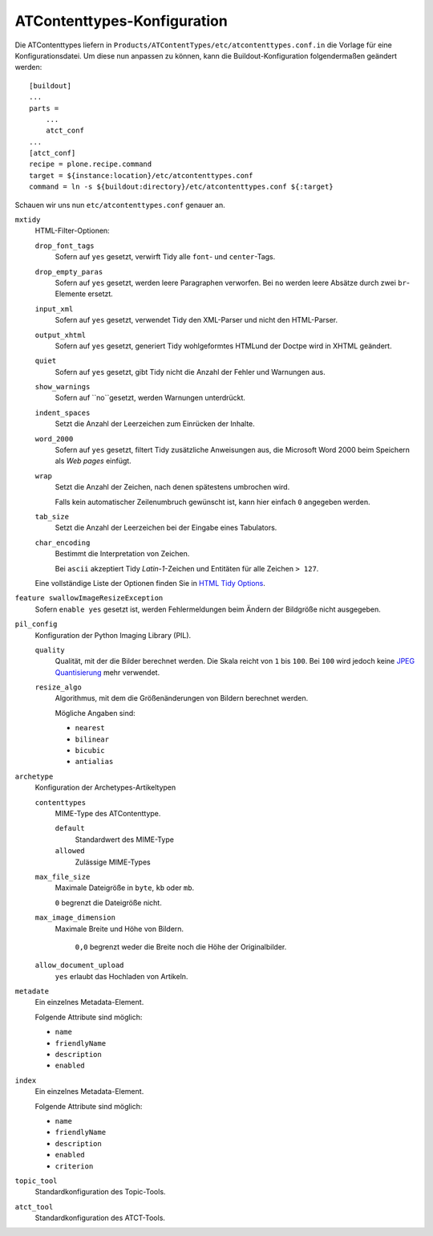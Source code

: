 ============================
ATContenttypes-Konfiguration
============================

Die ATContenttypes liefern in ``Products/ATContentTypes/etc/atcontenttypes.conf.in`` die Vorlage für eine Konfigurationsdatei. Um diese nun anpassen zu können, kann die Buildout-Konfiguration folgendermaßen geändert werden::

 [buildout]
 ...
 parts =
     ...
     atct_conf
 ...
 [atct_conf]
 recipe = plone.recipe.command
 target = ${instance:location}/etc/atcontenttypes.conf
 command = ln -s ${buildout:directory}/etc/atcontenttypes.conf ${:target}

Schauen wir uns nun ``etc/atcontenttypes.conf`` genauer an.

``mxtidy``
 HTML-Filter-Optionen:

 ``drop_font_tags``
  Sofern auf ``yes`` gesetzt, verwirft Tidy alle ``font``- und ``center``-Tags.
 ``drop_empty_paras``
  Sofern auf ``yes`` gesetzt, werden leere Paragraphen verworfen. Bei ``no`` werden leere Absätze durch zwei ``br``-Elemente ersetzt.
 ``input_xml``
  Sofern auf ``yes`` gesetzt, verwendet Tidy den XML-Parser und nicht den HTML-Parser.
 ``output_xhtml``
  Sofern auf ``yes`` gesetzt, generiert Tidy wohlgeformtes HTMLund der Doctpe wird in XHTML geändert.
 ``quiet``
  Sofern auf ``yes`` gesetzt, gibt Tidy nicht die Anzahl der Fehler und Warnungen aus.
 ``show_warnings``
  Sofern auf ``no``gesetzt, werden Warnungen unterdrückt.
 ``indent_spaces``
  Setzt die Anzahl der Leerzeichen zum Einrücken der Inhalte.
 ``word_2000``
  Sofern auf ``yes`` gesetzt, filtert Tidy zusätzliche Anweisungen aus, die Microsoft Word 2000 beim Speichern als *Web pages* einfügt.
 ``wrap``
  Setzt die Anzahl der Zeichen, nach denen spätestens umbrochen wird.

  Falls kein automatischer Zeilenumbruch gewünscht ist, kann hier einfach ``0`` angegeben werden.
 ``tab_size``
  Setzt die Anzahl der Leerzeichen bei der Eingabe eines Tabulators.
 ``char_encoding``
  Bestimmt die Interpretation von Zeichen.

  Bei ``ascii`` akzeptiert Tidy *Latin-1*-Zeichen und Entitäten für alle Zeichen ``> 127``.

 Eine vollständige Liste der Optionen finden Sie in `HTML Tidy Options <http://www.egenix.com/products/python/mxExperimental/mxTidy/doc/#_Toc233711195>`_.

``feature swallowImageResizeException``
 Sofern ``enable yes`` gesetzt ist, werden Fehlermeldungen beim Ändern der Bildgröße nicht ausgegeben.
``pil_config``
 Konfiguration der Python Imaging Library (PIL).

 ``quality``
  Qualität, mit der die Bilder berechnet werden. Die Skala reicht von ``1`` bis ``100``. Bei ``100`` wird jedoch keine `JPEG Quantisierung <http://de.wikipedia.org/wiki/JPEG#Quantisierung>`_ mehr verwendet.
 ``resize_algo``
  Algorithmus, mit dem die Größenänderungen von Bildern berechnet werden.

  Mögliche Angaben sind:

  - ``nearest``
  - ``bilinear``
  - ``bicubic``
  - ``antialias``

``archetype``
 Konfiguration der Archetypes-Artikeltypen

 ``contenttypes``
  MIME-Type des ATContenttype.

  ``default``
   Standardwert des MIME-Type
  ``allowed``
   Zulässige MIME-Types

 ``max_file_size``
  Maximale Dateigröße in ``byte``, ``kb`` oder ``mb``.

  ``0`` begrenzt die Dateigröße nicht.

 ``max_image_dimension``
  Maximale Breite und Höhe von Bildern.

   ``0,0`` begrenzt weder die Breite noch die Höhe der Originalbilder.

 ``allow_document_upload``
  ``yes`` erlaubt das Hochladen von Artikeln.


``metadate``
 Ein einzelnes Metadata-Element.

 Folgende Attribute sind möglich:

 - ``name``
 - ``friendlyName``
 - ``description``
 - ``enabled``

``index``
 Ein einzelnes Metadata-Element.

 Folgende Attribute sind möglich:

 - ``name``
 - ``friendlyName``
 - ``description``
 - ``enabled``
 - ``criterion``

``topic_tool``
 Standardkonfiguration des Topic-Tools.
``atct_tool``
 Standardkonfiguration des ATCT-Tools.
